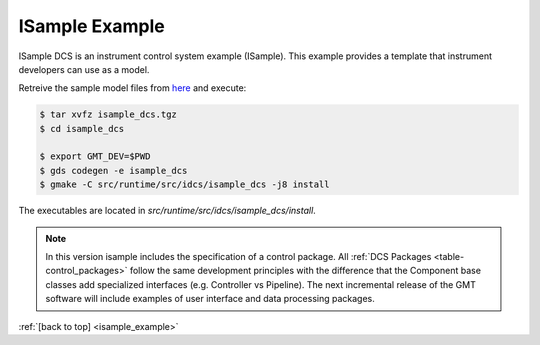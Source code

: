 .. _Isample_example:

ISample Example
===============

ISample DCS is an instrument control system example (ISample). This example provides
a template that instrument developers can use as a model.

Retreive the sample model files from `here <../_static/isample_dcs.tgz>`_ and execute:

.. code-block:: bash

   $ tar xvfz isample_dcs.tgz
   $ cd isample_dcs

   $ export GMT_DEV=$PWD
   $ gds codegen -e isample_dcs
   $ gmake -C src/runtime/src/idcs/isample_dcs -j8 install

The executables are located in `src/runtime/src/idcs/isample_dcs/install`.

.. note::

  In this version isample includes the specification of a control package.
  All :ref:`DCS Packages <table-control_packages>` follow the same development principles with the difference
  that the Component base classes add specialized interfaces (e.g. Controller vs Pipeline). The next
  incremental release of the GMT software will include examples of user interface
  and data processing packages.



:ref:`[back to top] <isample_example>`



